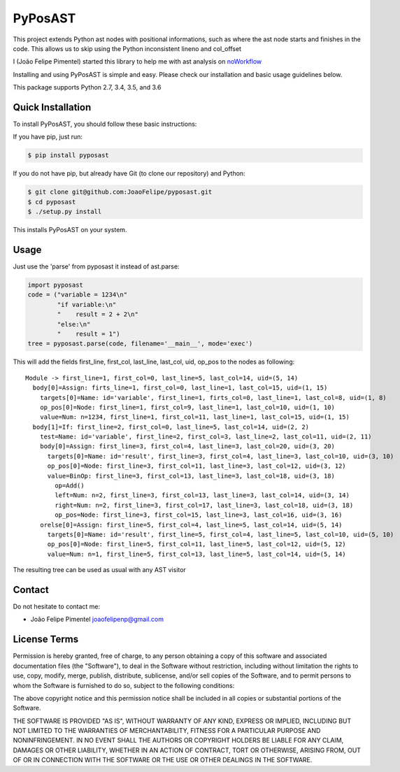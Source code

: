 PyPosAST
========

This project extends Python ast nodes with positional informations, such
as where the ast node starts and finishes in the code. This allows us to
skip using the Python inconsistent lineno and col\_offset

I (João Felipe Pimentel) started this library to help me with ast
analysis on `noWorkflow <https://github.com/gems-uff/noworkflow>`__

Installing and using PyPosAST is simple and easy. Please check our
installation and basic usage guidelines below.

This package supports Python 2.7, 3.4, 3.5, and 3.6

Quick Installation
------------------

To install PyPosAST, you should follow these basic instructions:

If you have pip, just run:

.. code:: bash

    $ pip install pyposast

If you do not have pip, but already have Git (to clone our repository)
and Python:

.. code:: bash

    $ git clone git@github.com:JoaoFelipe/pyposast.git
    $ cd pyposast
    $ ./setup.py install

This installs PyPosAST on your system.

Usage
-----

Just use the 'parse' from pyposast it instead of ast.parse:

.. code:: python

    import pyposast
    code = ("variable = 1234\n"
            "if variable:\n"
            "    result = 2 + 2\n"
            "else:\n"
            "    result = 1")
    tree = pyposast.parse(code, filename='__main__', mode='exec')

This will add the fields first\_line, first\_col, last\_line, last\_col,
uid, op\_pos to the nodes as following:

::

    Module -> first_line=1, first_col=0, last_line=5, last_col=14, uid=(5, 14)
      body[0]=Assign: firts_line=1, first_col=0, last_line=1, last_col=15, uid=(1, 15)
        targets[0]=Name: id='variable', first_line=1, firts_col=0, last_line=1, last_col=8, uid=(1, 8)
        op_pos[0]=Node: first_line=1, first_col=9, last_line=1, last_col=10, uid=(1, 10)
        value=Num: n=1234, first_line=1, first_col=11, last_line=1, last_col=15, uid=(1, 15)
      body[1]=If: first_line=2, first_col=0, last_line=5, last_col=14, uid=(2, 2)
        test=Name: id='variable', first_line=2, first_col=3, last_line=2, last_col=11, uid=(2, 11)
        body[0]=Assign: first_line=3, first_col=4, last_line=3, last_col=20, uid=(3, 20)
          targets[0]=Name: id='result', first_line=3, first_col=4, last_line=3, last_col=10, uid=(3, 10)
          op_pos[0]=Node: first_line=3, first_col=11, last_line=3, last_col=12, uid=(3, 12)
          value=BinOp: first_line=3, first_col=13, last_line=3, last_col=18, uid=(3, 18)
            op=Add()
            left=Num: n=2, first_line=3, first_col=13, last_line=3, last_col=14, uid=(3, 14)
            right=Num: n=2, first_line=3, first_col=17, last_line=3, last_col=18, uid=(3, 18)
            op_pos=Node: first_line=3, first_col=15, last_line=3, last_col=16, uid=(3, 16)
        orelse[0]=Assign: first_line=5, first_col=4, last_line=5, last_col=14, uid=(5, 14)
          targets[0]=Name: id='result', first_line=5, first_col=4, last_line=5, last_col=10, uid=(5, 10)
          op_pos[0]=Node: first_line=5, first_col=11, last_line=5, last_col=12, uid=(5, 12)
          value=Num: n=1, first_line=5, first_col=13, last_line=5, last_col=14, uid=(5, 14)

The resulting tree can be used as usual with any AST visitor

Contact
-------

Do not hesitate to contact me:

-  João Felipe Pimentel joaofelipenp@gmail.com

License Terms
-------------

Permission is hereby granted, free of charge, to any person obtaining a
copy of this software and associated documentation files (the
"Software"), to deal in the Software without restriction, including
without limitation the rights to use, copy, modify, merge, publish,
distribute, sublicense, and/or sell copies of the Software, and to
permit persons to whom the Software is furnished to do so, subject to
the following conditions:

The above copyright notice and this permission notice shall be included
in all copies or substantial portions of the Software.

THE SOFTWARE IS PROVIDED "AS IS", WITHOUT WARRANTY OF ANY KIND, EXPRESS
OR IMPLIED, INCLUDING BUT NOT LIMITED TO THE WARRANTIES OF
MERCHANTABILITY, FITNESS FOR A PARTICULAR PURPOSE AND NONINFRINGEMENT.
IN NO EVENT SHALL THE AUTHORS OR COPYRIGHT HOLDERS BE LIABLE FOR ANY
CLAIM, DAMAGES OR OTHER LIABILITY, WHETHER IN AN ACTION OF CONTRACT,
TORT OR OTHERWISE, ARISING FROM, OUT OF OR IN CONNECTION WITH THE
SOFTWARE OR THE USE OR OTHER DEALINGS IN THE SOFTWARE.


